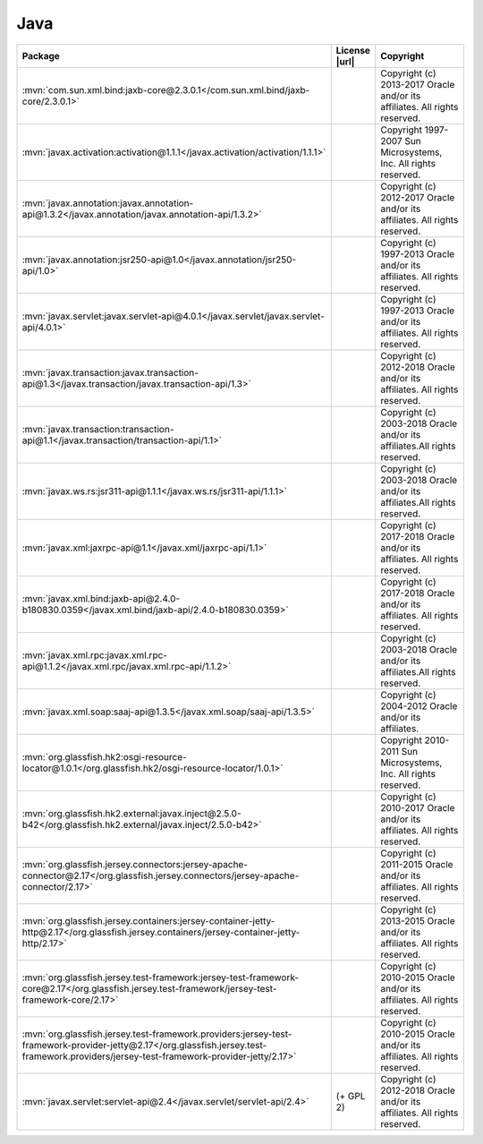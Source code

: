 Java
~~~~

.. list-table::
   :widths: 50 10 40
   :header-rows: 1
   :class: licenses

   * - Package
     - License |url|
     - Copyright

   * - :mvn:`com.sun.xml.bind:jaxb-core@2.3.0.1</com.sun.xml.bind/jaxb-core/2.3.0.1>`
     -
     - Copyright (c) 2013-2017 Oracle and/or its affiliates. All rights reserved.
   * - :mvn:`javax.activation:activation@1.1.1</javax.activation/activation/1.1.1>`
     -
     - Copyright 1997-2007 Sun Microsystems, Inc. All rights reserved.
   * - :mvn:`javax.annotation:javax.annotation-api@1.3.2</javax.annotation/javax.annotation-api/1.3.2>`
     -
     - Copyright (c) 2012-2017 Oracle and/or its affiliates. All rights reserved.
   * - :mvn:`javax.annotation:jsr250-api@1.0</javax.annotation/jsr250-api/1.0>`
     -
     - Copyright (c) 1997-2013 Oracle and/or its affiliates. All rights reserved.
   * - :mvn:`javax.servlet:javax.servlet-api@4.0.1</javax.servlet/javax.servlet-api/4.0.1>`
     -
     - Copyright (c) 1997-2013 Oracle and/or its affiliates. All rights reserved.
   * - :mvn:`javax.transaction:javax.transaction-api@1.3</javax.transaction/javax.transaction-api/1.3>`
     -
     - Copyright (c) 2012-2018 Oracle and/or its affiliates. All rights reserved.
   * - :mvn:`javax.transaction:transaction-api@1.1</javax.transaction/transaction-api/1.1>`
     -
     - Copyright (c) 2003-2018 Oracle and/or its affiliates.All rights reserved.
   * - :mvn:`javax.ws.rs:jsr311-api@1.1.1</javax.ws.rs/jsr311-api/1.1.1>`
     -
     - Copyright (c) 2003-2018 Oracle and/or its affiliates.All rights reserved.
   * - :mvn:`javax.xml:jaxrpc-api@1.1</javax.xml/jaxrpc-api/1.1>`
     -
     - Copyright (c) 2017-2018 Oracle and/or its affiliates. All rights reserved.
   * - :mvn:`javax.xml.bind:jaxb-api@2.4.0-b180830.0359</javax.xml.bind/jaxb-api/2.4.0-b180830.0359>`
     -
     - Copyright (c) 2017-2018 Oracle and/or its affiliates. All rights reserved.
   * - :mvn:`javax.xml.rpc:javax.xml.rpc-api@1.1.2</javax.xml.rpc/javax.xml.rpc-api/1.1.2>`
     -
     - Copyright (c) 2003-2018 Oracle and/or its affiliates.All rights reserved.
   * - :mvn:`javax.xml.soap:saaj-api@1.3.5</javax.xml.soap/saaj-api/1.3.5>`
     -
     - Copyright (c) 2004-2012 Oracle and/or its affiliates.
   * - :mvn:`org.glassfish.hk2:osgi-resource-locator@1.0.1</org.glassfish.hk2/osgi-resource-locator/1.0.1>`
     -
     - Copyright 2010-2011 Sun Microsystems, Inc. All rights reserved.
   * - :mvn:`org.glassfish.hk2.external:javax.inject@2.5.0-b42</org.glassfish.hk2.external/javax.inject/2.5.0-b42>`
     -
     - Copyright (c) 2010-2017 Oracle and/or its affiliates. All rights reserved.
   * - :mvn:`org.glassfish.jersey.connectors:jersey-apache-connector@2.17</org.glassfish.jersey.connectors/jersey-apache-connector/2.17>`
     -
     - Copyright (c) 2011-2015 Oracle and/or its affiliates. All rights reserved.
   * - :mvn:`org.glassfish.jersey.containers:jersey-container-jetty-http@2.17</org.glassfish.jersey.containers/jersey-container-jetty-http/2.17>`
     -
     - Copyright (c) 2013-2015 Oracle and/or its affiliates. All rights reserved.
   * - :mvn:`org.glassfish.jersey.test-framework:jersey-test-framework-core@2.17</org.glassfish.jersey.test-framework/jersey-test-framework-core/2.17>`
     -
     - Copyright (c) 2010-2015 Oracle and/or its affiliates. All rights reserved.
   * - :mvn:`org.glassfish.jersey.test-framework.providers:jersey-test-framework-provider-jetty@2.17</org.glassfish.jersey.test-framework.providers/jersey-test-framework-provider-jetty/2.17>`
     -
     - Copyright (c) 2010-2015 Oracle and/or its affiliates. All rights reserved.
   * - :mvn:`javax.servlet:servlet-api@2.4</javax.servlet/servlet-api/2.4>`
     - (+ GPL 2)
     - Copyright (c) 2012-2018 Oracle and/or its affiliates. All rights reserved.

